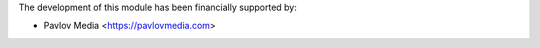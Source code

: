 The development of this module has been financially supported by:

* Pavlov Media <https://pavlovmedia.com>

